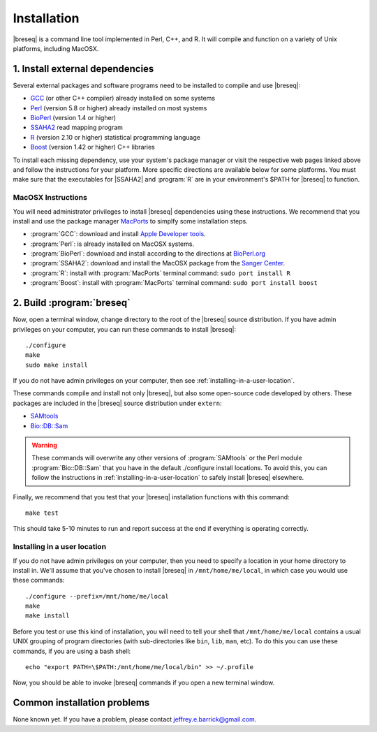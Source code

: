 Installation
==============

|breseq| is a command line tool implemented in Perl, C++, and R. It will compile and function on a variety of Unix platforms, including MacOSX.

1. Install external dependencies
---------------------------------

Several external packages and software programs need to be installed to compile and use |breseq|:

* `GCC <http://gcc.gnu.org>`_ (or other C++ compiler) already installed on some systems
* `Perl <http://www.perl.org>`_ (version 5.8 or higher) already installed on most systems
* `BioPerl <http://www.bioperl.org>`_ (version 1.4 or higher)
* `SSAHA2 <http://www.sanger.ac.uk/resources/software/ssaha2/>`_ read mapping program
* `R <http://www.r-project.org>`_ (version 2.10 or higher) statistical programming language 
* `Boost <http://www.boost.org>`_ (version 1.42 or higher) C++ libraries

To install each missing dependency, use your system's package manager or visit the respective web pages linked above and follow the instructions for your platform. More specific directions are available below for some platforms. You must make sure that the executables for |SSAHA2| and :program:`R` are in your environment's $PATH for |breseq| to function.

MacOSX Instructions
********************

You will need administrator privileges to install |breseq| dependencies using these instructions. We recommend that you install and use the package manager `MacPorts <http://www.macports.org/>`_ to simplfy some installation steps.

* :program:`GCC`: download and install `Apple Developer tools <http://developer.apple.com/tools/>`_.
* :program:`Perl`: is already installed on MacOSX systems. 
* :program:`BioPerl`: download and install according to the directions at `BioPerl.org <http://www.bioperl.org>`_ 
* :program:`SSAHA2`: download and install the MacOSX package from the `Sanger Center <http://www.sanger.ac.uk/resources/software/ssaha2/>`_.
* :program:`R`: install with :program:`MacPorts` terminal command: ``sudo port install R``
* :program:`Boost`: install with :program:`MacPorts` terminal command: ``sudo port install boost``

2. Build :program:`breseq`
----------------------------

Now, open a terminal window, change directory to the root of the |breseq| source distribution. If you have admin privileges on your computer, you can run these commands to install |breseq|::

  ./configure
  make
  sudo make install

If you do not have admin privileges on your computer, then see :ref:`installing-in-a-user-location`.

These commands compile and install not only |breseq|, but also some open-source code developed by others. These packages are included in the |breseq| source distribution under ``extern``:

* `SAMtools <http://samtools.sourceforge.net>`_ 
* `Bio::DB::Sam <http://search.cpan.org/~lds/Bio-SamTools/lib/Bio/DB/Sam.pm>`_ 

.. WARNING::
   These commands will overwrite any other versions of :program:`SAMtools` or the Perl module :program:`Bio::DB::Sam` that you have in the default ./configure install locations. To avoid this, you can follow the instructions in :ref:`installing-in-a-user-location` to safely install |breseq| elsewhere.

Finally, we recommend that you test that your |breseq| installation functions with this command::

  make test
  
This should take 5-10 minutes to run and report success at the end if everything is operating correctly.

.. _installing-in-a-user-location:

Installing in a user location
*****************************

If you do not have admin privileges on your computer, then you need to specify a location in your home directory to install in. We'll assume that you've chosen to install |breseq| in ``/mnt/home/me/local``, in which case you would use these commands::

  ./configure --prefix=/mnt/home/me/local
  make
  make install

Before you test or use this kind of installation, you will need to tell your shell that ``/mnt/home/me/local`` contains a usual UNIX grouping of program directories (with sub-directories like ``bin``, ``lib``, ``man``, etc). To do this you can use these commands, if you are using a bash shell::

  echo "export PATH=\$PATH:/mnt/home/me/local/bin" >> ~/.profile

Now, you should be able to invoke |breseq| commands if you open a new terminal window.

Common installation problems
---------------------------------

None known yet. If you have a problem, please contact jeffrey.e.barrick@gmail.com.


